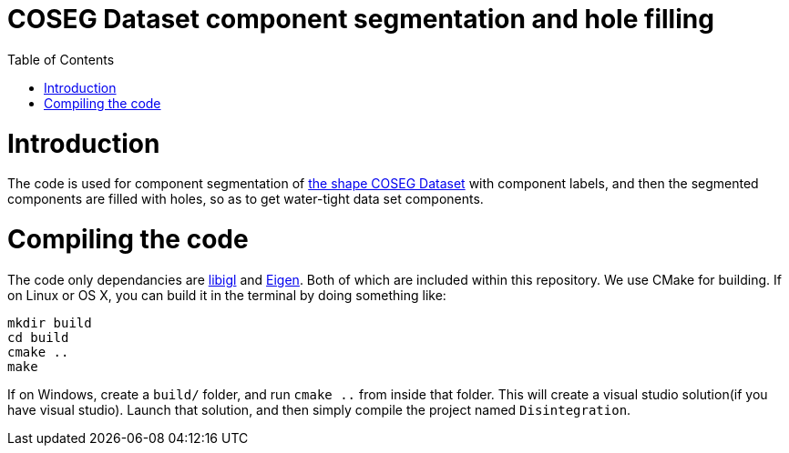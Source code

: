 = COSEG Dataset component segmentation and hole filling
:toc:
:toc-placement!:

toc::[]

# Introduction
The code is used for component segmentation of http://irc.cs.sdu.edu.cn/~yunhai/public_html/ssl/ssd.htm[the shape COSEG Dataset] with component labels, and then the segmented components are filled with holes, so as to get water-tight data set components.  

# Compiling the code
The code only dependancies are https://github.com/libigl/libigl[libigl] and http://eigen.tuxfamily.org/index.php?title=Main_Page[Eigen]. Both of which are included within this repository. We use CMake for building. If on Linux or OS X, you can build it in the terminal by doing something like:
[source,shell]
----
mkdir build
cd build
cmake ..
make
----
If on Windows, create a `build/` folder, and run `cmake ..` from inside that folder. This will create a visual studio solution(if you have visual studio). Launch that solution, and then simply compile the project named `Disintegration`.